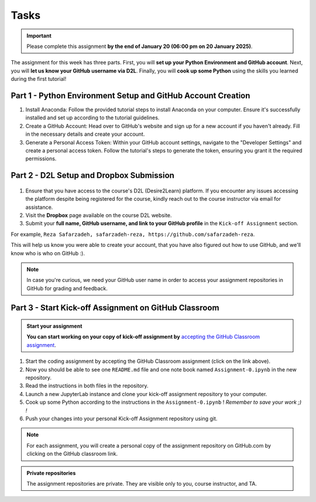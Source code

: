 Tasks
==========

.. important::
    Please complete this assignment **by the end of January 20 (06:00 pm on 20 January 2025)**.

The assignment for this week has three parts.
First, you will **set up your Python Environment and GitHub account**.
Next, you will **let us know your GitHub username via D2L**.
Finally, you will **cook up some Python** using the skills you learned during the first tutorial!


Part 1 - Python Environment Setup and GitHub Account Creation
-------------------------------------------------------------

1. Install Anaconda: Follow the provided tutorial steps to install Anaconda on your computer. Ensure it's successfully installed and set up according to the tutorial guidelines.

2. Create a GitHub Account: Head over to GitHub's website and sign up for a new account if you haven't already. Fill in the necessary details and create your account.

3. Generate a Personal Access Token: Within your GitHub account settings, navigate to the "Developer Settings" and create a personal access token. Follow the tutorial's steps to generate the token, ensuring you grant it the required permissions.


Part 2 - D2L Setup and Dropbox Submission
----------------


.. figure:: img/UC-horz-rgb.png
   :width: 250px
   :class: dark-light


1. Ensure that you have access to the course's D2L (Desire2Learn) platform. If you encounter any issues accessing the platform despite being registered for the course, kindly reach out to the course instructor via email for assistance.
2. Visit the **Dropbox** page available on the course D2L website.
3. Submit  your **full name, GitHub username, and link to your GitHub profile** in the ``Kick-off Assignment`` section.

For example, ``Reza Safarzadeh, safarzadeh-reza, https://github.com/safarzadeh-reza``.

This will help us know you were able to create your account, that you have also figured out how to use GitHub, and we'll know who is who on GitHub :).

.. admonition:: Note
    :class: hint

    In case you're curious, we need your GitHub user name in order to access your assignment repositories in GitHub for grading and feedback.


Part 3 - Start Kick-off Assignment on GitHub Classroom
------------------------------------------------------

.. admonition:: Start your assignment

    **You can start working on your copy of kick-off assignment by** `accepting the GitHub Classroom assignment <https://classroom.github.com/a/DYG7-UzZ>`__.


1. Start the coding assignment by accepting the GitHub Classroom assignment (click on the link above).
2. Now you should be able to see one ``README.md`` file and one note book named ``Assignment-0.ipynb`` in the new repository.
3. Read the instructions in both files in the repository. 
4. Launch a new JupyterLab instance and clone your kick-off assignment repository to your computer.
5. Cook up some Python according to the instructions in the ``Assignment-0.ipynb`` !  *Remember to save your work ;) !*
6. Push your changes into your personal Kick-off Assignment repository using git.


.. note::

    For each assignment, you will create a personal copy of the assignment repository on GitHub.com by clicking on the GitHub classroom link.


.. admonition:: Private repositories

    The assignment repositories are private. They are visible only to you, course instructor, and TA.

